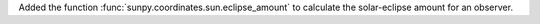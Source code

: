 Added the function :func:`sunpy.coordinates.sun.eclipse_amount` to calculate the solar-eclipse amount for an observer.
